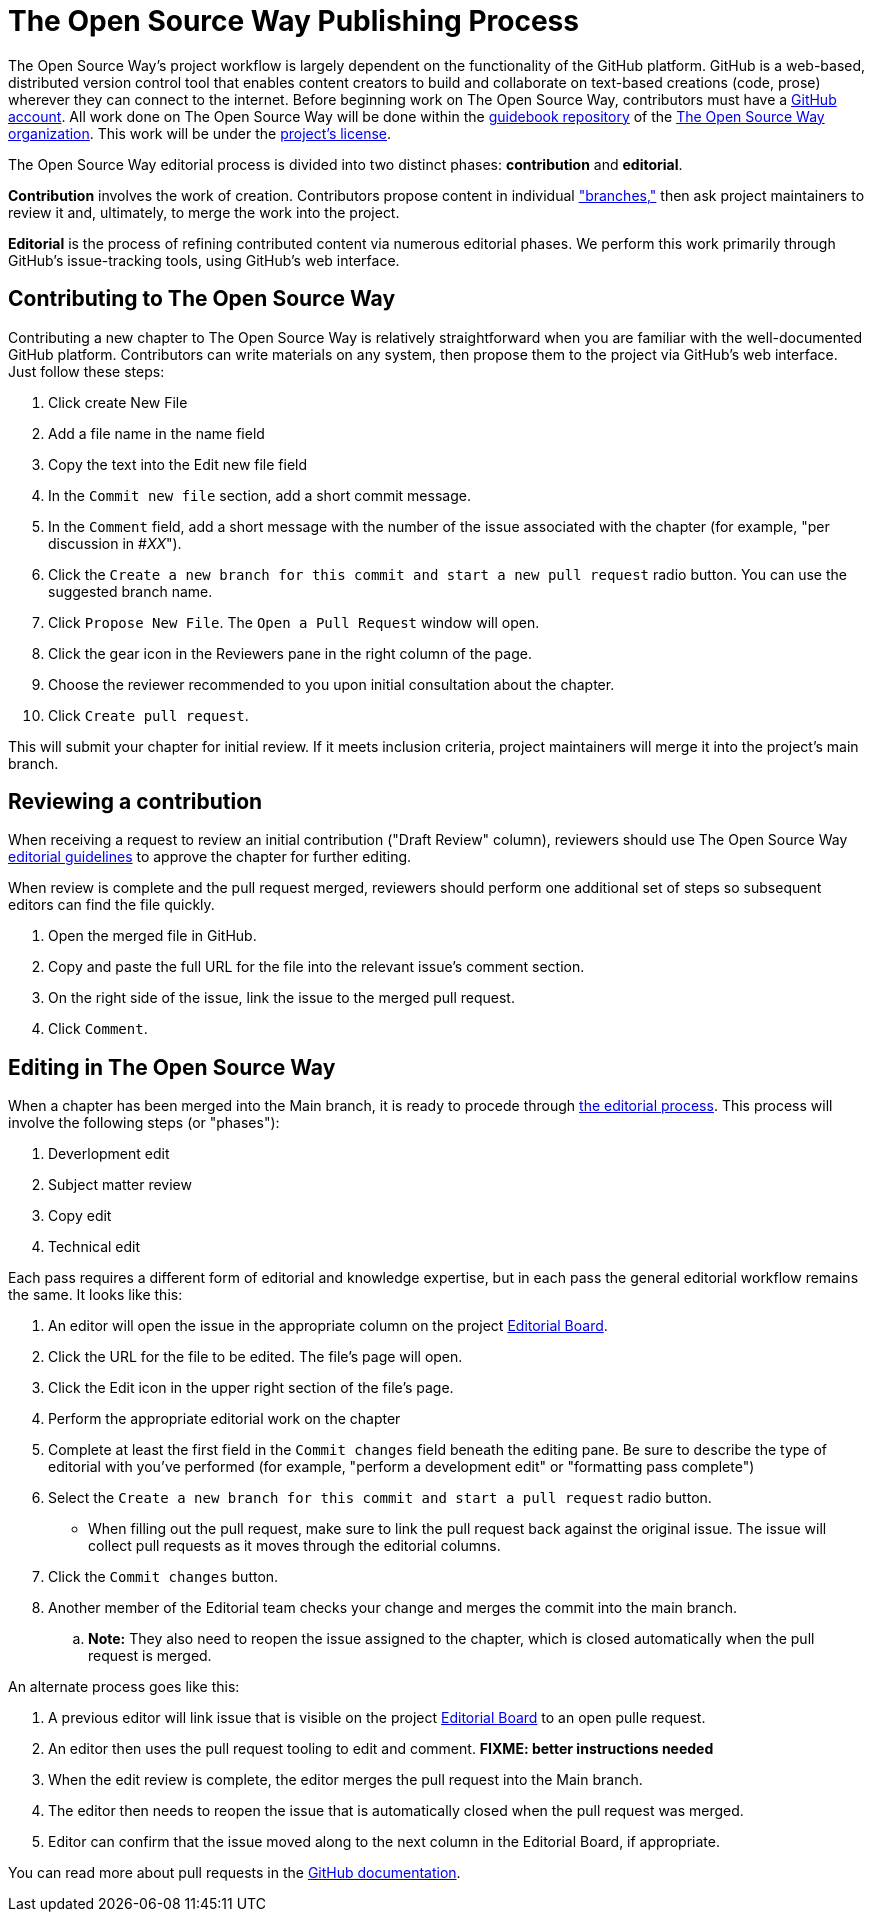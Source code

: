 = The Open Source Way Publishing Process 

The Open Source Way's project workflow is largely dependent on the functionality of the GitHub platform.
GitHub is a web-based, distributed version control tool that enables content creators to build and collaborate on text-based creations (code, prose) wherever they can connect to the internet.
Before beginning work on The Open Source Way, contributors must have a https://github.com/[GitHub account].
All work done on The Open Source Way will be done within the https://github.com/theopensourceway/guidebook[guidebook repository] of the https://github.com/theopensourceway[The Open Source Way organization].
This work will be under the https://github.com/theopensourceway/guidebook/blob/master/LICENSE.md[project's license].

The Open Source Way editorial process is divided into two distinct phases: **contribution** and **editorial**.

**Contribution** involves the work of creation.
Contributors propose content in individual https://help.github.com/en/github/getting-started-with-github/github-glossary#branch["branches,"] then ask project maintainers to review it and, ultimately, to merge the work into the project.

**Editorial** is the process of refining contributed content via numerous editorial phases.
We perform this work primarily through GitHub's issue-tracking tools, using GitHub's web interface. 

== Contributing to The Open Source Way

Contributing a new chapter to The Open Source Way is relatively straightforward when you are familiar with the well-documented GitHub platform.
Contributors can write materials on any system, then propose them to the project via GitHub's web interface.
Just follow these steps:

. Click create New File
. Add a file name in the name field
. Copy the text into the Edit new file field
. In the `Commit new file` section, add a short commit message.
. In the `Comment` field, add a short message with the number of the issue associated with the chapter (for example, "per discussion in #_XX_").
. Click the `Create a new branch for this commit and start a new pull request` radio button. You can use the suggested branch name.
. Click `Propose New File`. The `Open a Pull Request` window will open.
. Click the gear icon in the Reviewers pane in the right column of the page.
. Choose the reviewer recommended to you upon initial consultation about the chapter.
. Click `Create pull request`.

This will submit your chapter for initial review.
If it meets inclusion criteria, project maintainers will merge it into the project's main branch.

== Reviewing a contribution

When receiving a request to review an initial contribution ("Draft Review" column), reviewers should use The Open Source Way https://github.com/theopensourceway/guidebook/blob/master/EDITORIAL.md[editorial guidelines] to approve the chapter for further editing.

When review is complete and the pull request merged, reviewers should perform one additional set of steps so subsequent editors can find the file quickly.

. Open the merged file in GitHub.
. Copy and paste the full URL for the file into the relevant issue's comment section.
. On the right side of the issue, link the issue to the merged pull request.
. Click `Comment`.

== Editing in The Open Source Way

When a chapter has been merged into the Main branch, it is ready to procede through https://github.com/theopensourceway/guidebook/blob/master/EDITORIAL.md[the editorial process]. This process will involve the following steps (or "phases"):

. Deverlopment edit
. Subject matter review
. Copy edit
. Technical edit

Each pass requires a different form of editorial and knowledge expertise, but in each pass the general editorial workflow remains the same. It looks like this:

. An editor will open the issue in the appropriate column on the project https://github.com/theopensourceway/guidebook/projects/1[Editorial Board].
. Click the URL for the file to be edited. The file's page will open.
. Click the Edit icon in the upper right section of the file's page.
. Perform the appropriate editorial work on the chapter
. Complete at least the first field in the ``Commit changes`` field beneath the editing pane. Be sure to describe the type of editorial with you've performed (for example, "perform a development edit" or "formatting pass complete")
. Select the ``Create a new branch for this commit and start a pull request`` radio button.
  * When filling out the pull request, make sure to link the pull request back against the original issue. The issue will collect pull requests as it moves through the editorial columns.
. Click the ``Commit changes`` button.
. Another member of the Editorial team checks your change and merges the commit into the main branch.
.. **Note:** They also need to reopen the issue assigned to the chapter, which is closed automatically when the pull request is merged.

An alternate process goes like this:

. A previous editor will link issue that is visible on the project https://github.com/theopensourceway/guidebook/projects/1[Editorial Board] to an open pulle request.
. An editor then uses the pull request tooling to edit and comment. **FIXME: better instructions needed**
. When the edit review is complete, the editor merges the pull request into the Main branch.
. The editor then needs to reopen the issue that is automatically closed when the pull request was merged.
. Editor can confirm that the issue moved along to the next column in the Editorial Board, if appropriate. 

You can read more about pull requests in the https://docs.github.com/en/github/collaborating-with-issues-and-pull-requests/about-pull-requests[GitHub documentation].
